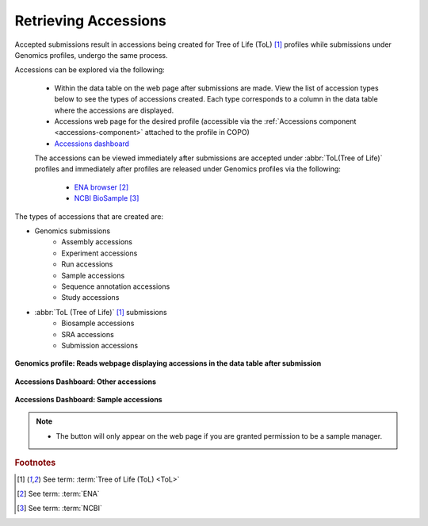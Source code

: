 .. _accessions-dashboard:

=======================
Retrieving Accessions
=======================

Accepted submissions result in accessions being created for Tree of Life (ToL) [#f1]_ profiles while submissions under
Genomics profiles, undergo the same process.

Accessions can be explored via the following:

   * Within the data table on the web page after submissions are made. View the list of accession types below to see
     the types of accessions created. Each type corresponds to a column in the data table where the accessions are
     displayed.

   * Accessions web page for the desired profile (accessible via the :ref:`Accessions component <accessions-component>`
     attached to the profile in COPO)

   * `Accessions dashboard <https://copo-project.org/copo/copo_accessions/dashboard>`__

   The accessions can be viewed immediately after submissions are accepted under :abbr:`ToL(Tree of Life)` profiles
   and immediately after profiles are released under Genomics profiles via the following:

      * `ENA browser <https://www.ebi.ac.uk/ena/browser/home>`__  [#f2]_

      * `NCBI BioSample <https://www.ncbi.nlm.nih.gov/biosample>`__  [#f3]_

The types of accessions that are created are:

* Genomics submissions
   * Assembly accessions
   * Experiment accessions
   * Run accessions
   * Sample accessions
   * Sequence annotation accessions
   * Study accessions

* :abbr:`ToL (Tree of Life)` [#f1]_ submissions
   * Biosample accessions
   * SRA accessions
   * Submission accessions

.. figure:: /assets/images/accessions/ui/accessions_genomics_profile_in_table_after_submission.png
      :alt: Accessions in data table after submission
      :align: center
      :target: https://raw.githubusercontent.com/TGAC/COPO-documentation/main/assets/images/accessions/ui/accessions_genomics_profile_in_table_after_submission.png
      :class: with-shadow with-border

      **Genomics profile: Reads webpage displaying accessions in the data table after submission**

.. raw:: html

       <br>

.. figure:: /assets/images/dashboard/ui/dashboard_accessions_other_accessions.png
      :alt: Other accessions
      :align: center
      :target: https://raw.githubusercontent.com/TGAC/COPO-documentation/main/assets/images/dashboard/ui/dashboard_accessions_other_accessions.png
      :class: with-shadow with-border

      **Accessions Dashboard: Other accessions**

.. raw:: html

       <br>

.. figure:: /assets/images/dashboard/ui/dashboard_accessions_sample_accessions.png
      :alt: Genomics projects' accessions
      :align: center
      :target: https://raw.githubusercontent.com/TGAC/COPO-documentation/main/assets/images/dashboard/ui/dashboard_accessions_sample_accessions.png
      :class: with-shadow with-border

      **Accessions Dashboard: Sample accessions**

.. raw:: html

       <br>

.. note::

    * The |accept-reject-samples-navigation-button| button will only appear on the web page if you
      are granted permission to be a sample manager.

.. seealso::

  * :ref:`Genomics profile components <genomics-profile-components>`
  * :ref:`ToL profile components <tol-profile-components>`
  * :ref:`Accessions profile component <accessions-component>`


.. rubric:: Footnotes

.. [#f1] See term: :term:`Tree of Life (ToL) <ToL>`
.. [#f2] See term: :term:`ENA`
.. [#f3] See term: :term:`NCBI`



..
    Images declaration
..
.. |accept-reject-samples-navigation-button| image:: /assets/images/samples/accept_reject_samples/buttons/samples_accept_reject_navigation_button.png
   :height: 4ex
   :class: no-scaled-link